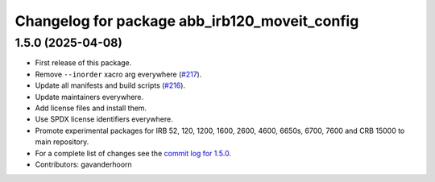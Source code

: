 ^^^^^^^^^^^^^^^^^^^^^^^^^^^^^^^^^^^^^^^^^^^^^^
Changelog for package abb_irb120_moveit_config
^^^^^^^^^^^^^^^^^^^^^^^^^^^^^^^^^^^^^^^^^^^^^^

1.5.0 (2025-04-08)
------------------
* First release of this package.
* Remove ``--inorder`` xacro arg everywhere (`#217 <https://github.com/ros-industrial/abb/issues/217>`_).
* Update all manifests and build scripts (`#216 <https://github.com/ros-industrial/abb/issues/216>`_).
* Update maintainers everywhere.
* Add license files and install them.
* Use SPDX license identifiers everywhere.
* Promote experimental packages for IRB 52, 120, 1200, 1600, 2600, 4600, 6650s, 6700, 7600 and CRB 15000 to main repository.
* For a complete list of changes see the `commit log for 1.5.0 <https://github.com/ros-industrial/abb/compare/1.3.1...1.5.0>`_.
* Contributors: gavanderhoorn
